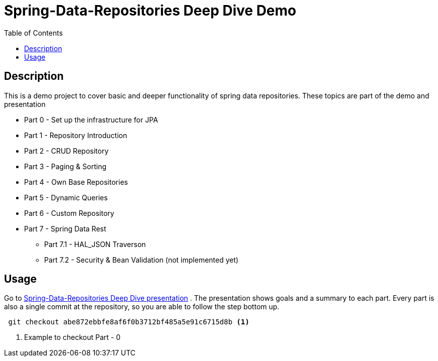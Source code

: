 = Spring-Data-Repositories Deep Dive Demo
:toc:

== Description
This is a demo project to cover basic and deeper functionality of spring data repositories.
These topics are part of the demo and presentation

* Part 0 - Set up the infrastructure for JPA
* Part 1 - Repository Introduction
* Part 2 - CRUD Repository
* Part 3 - Paging & Sorting
* Part 4 - Own Base Repositories
* Part 5 - Dynamic Queries
* Part 6 - Custom Repository
* Part 7 - Spring Data Rest
** Part 7.1 - HAL_JSON Traverson
** Part 7.2 - Security & Bean Validation (not implemented yet)


== Usage
Go to http://tuxdevelop.github.io/presentations/spring_data_part_1.html#/[Spring-Data-Repositories Deep Dive
presentation] .
The presentation shows goals and a summary to each part. Every part is also a single commit at the
repository, so you are able to follow the step bottom up.
....
 git checkout abe872ebbfe8af6f0b3712bf485a5e91c6715d8b <1>
....
<1> Example to checkout Part - 0